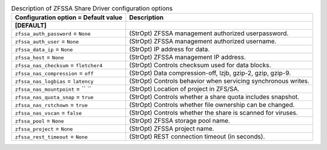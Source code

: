 ..
    Warning: Do not edit this file. It is automatically generated from the
    software project's code and your changes will be overwritten.

    The tool to generate this file lives in openstack-doc-tools repository.

    Please make any changes needed in the code, then run the
    autogenerate-config-doc tool from the openstack-doc-tools repository, or
    ask for help on the documentation mailing list, IRC channel or meeting.

.. list-table:: Description of ZFSSA Share Driver configuration options
   :header-rows: 1
   :class: config-ref-table

   * - Configuration option = Default value
     - Description
   * - **[DEFAULT]**
     -
   * - ``zfssa_auth_password`` = ``None``
     - (StrOpt) ZFSSA management authorized userpassword.
   * - ``zfssa_auth_user`` = ``None``
     - (StrOpt) ZFSSA management authorized username.
   * - ``zfssa_data_ip`` = ``None``
     - (StrOpt) IP address for data.
   * - ``zfssa_host`` = ``None``
     - (StrOpt) ZFSSA management IP address.
   * - ``zfssa_nas_checksum`` = ``fletcher4``
     - (StrOpt) Controls checksum used for data blocks.
   * - ``zfssa_nas_compression`` = ``off``
     - (StrOpt) Data compression-off, lzjb, gzip-2, gzip, gzip-9.
   * - ``zfssa_nas_logbias`` = ``latency``
     - (StrOpt) Controls behavior when servicing synchronous writes.
   * - ``zfssa_nas_mountpoint`` = `` ``
     - (StrOpt) Location of project in ZFS/SA.
   * - ``zfssa_nas_quota_snap`` = ``true``
     - (StrOpt) Controls whether a share quota includes snapshot.
   * - ``zfssa_nas_rstchown`` = ``true``
     - (StrOpt) Controls whether file ownership can be changed.
   * - ``zfssa_nas_vscan`` = ``false``
     - (StrOpt) Controls whether the share is scanned for viruses.
   * - ``zfssa_pool`` = ``None``
     - (StrOpt) ZFSSA storage pool name.
   * - ``zfssa_project`` = ``None``
     - (StrOpt) ZFSSA project name.
   * - ``zfssa_rest_timeout`` = ``None``
     - (StrOpt) REST connection timeout (in seconds).
